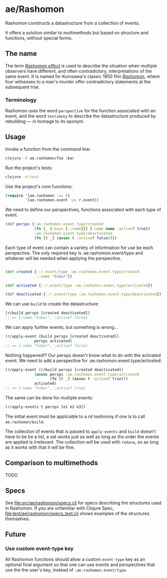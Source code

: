 * ae/Rashomon

Rashomon constructs a datastructure from a collection of events.

It offers a solution similar to multimethods but based on structure and functions, without special forms.

** The name

The term /[[https://en.wikipedia.org/wiki/Rashomon_effect][Rashomon effect]]/ is used to describe the situation when multiple observers have different, and often contradictory, interpretations of the same event. It is named for Kurosawa's classic 1950 film /[[https://en.wikipedia.org/wiki/Rashomon][Rashomon]]/, where four witnesses to a man's murder offer contradictory statements at the subsequent trial.

*** Terminology

Rashomon uses the word ~perspective~ for the function associated with an event, and the word ~testimony~ to describe the datastructure produced by rebuilding — in homage to its eponym.

** Usage

Invoke a function from the command line:
#+begin_src bash
clojure -X ae.rashomon/foo :bar
#+end_src

Run the project's tests:
#+begin_src bash
clojure -X:test
#+end_src

Use the project's core functions:
#+begin_src clojure
(require '[ae.rashomon :as r]
         '[ae.rashomon.event :as r.event])
#+end_src

We need to define our perspectives, functions associated with each type of event.
#+begin_src clojure
(def persps {:ae.rashomon.event.type/created
             (fn [_ {:keys [::name]}] {:name name :active? true})
             :ae.rashomon.event.type/deactivated
             (fn [t _] (assoc t :active? false))})
#+end_src

Each type of event can contain a variety of infortmation for use be each perspective. The only required key is :ae.rashomon.event/type and whatever will be needed when applying the perspective.
#+begin_src clojure

(def created {::r.event/type :ae.rashomon.event.type/created
              ::name "Fubar"})

(def activated {::r.event/type :ae.rashomon.event.type/activated})

(def deactivated {::r.event/type :ae.rashomon.event.type/deactivated})
#+end_src

We can use ~build~ to create the datastructure:
#+begin_src clojure
(r/build persps [created deactivated])
;; => {:name "Fubar", :active? false}
#+end_src

We can apply further events, but something is wrong...
#+begin_src clojure
(r/apply-event (build persps [created deactivated])
             persps activated)
;; => {:name "Fubar", :active? false}
#+end_src

 Nothing happened!? Our persps doesn't know what to do with the activated event. We need to add a perspective for :ae.rashomon.event.type/activated:
#+begin_src clojure
(r/apply-event (r/build persps [created deactivated])
             (assoc persps :ae.rashomon.event.type/activated
                    (fn [t _] (assoc t :active? true)))
             activated)
;; => {:name "Fubar", :active? true}
#+end_src

The same can be done for multiple events:
#+begin_src clojure
(r/apply-events t persps [e1 e2 e3])
#+end_src

The initial event must be applicable to a nil testimony if one is to call ~ae.rashomon/build~.


The collection of events that is passed to ~apply-events~ and ~build~ doesn't have to be be a list, a set works just as well as long as the order the events are applied is irrelevant. The collection will be used with ~reduce~, so as long as it works with that it will be fine.

** Comparison to multimethods

TODO

** Specs

See [[file:src/ae/rashomon/specs.clj]] for specs describing the structures used in Rashomon. If you are unfamiliar with Clojure Spec, [[file:test/ae/rashomon/specs_test.clj]] shows examples of the structures themselves.

** Future

*** Use custom event-type key

All Rashomon functions should allow a custom ~event-type~ key as an optional final argument so that one can use events and perspectives that use the the user's key, instead of ~:ae.rashomon.event/type~.
